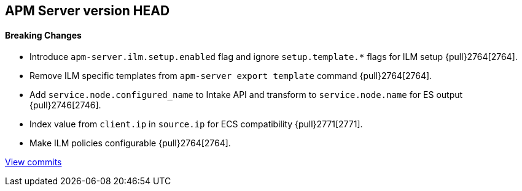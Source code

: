 [[release-notes-head]]
== APM Server version HEAD

[float]
==== Breaking Changes
- Introduce `apm-server.ilm.setup.enabled` flag and ignore `setup.template.*` flags for ILM setup {pull}2764[2764].
- Remove ILM specific templates from `apm-server export template` command {pull}2764[2764].

[float]
- Add `service.node.configured_name` to Intake API and transform to `service.node.name` for ES output {pull}2746[2746].
- Index value from `client.ip` in `source.ip` for ECS compatibility {pull}2771[2771].
- Make ILM policies configurable {pull}2764[2764].

https://github.com/elastic/apm-server/compare/7.4\...master[View commits]
